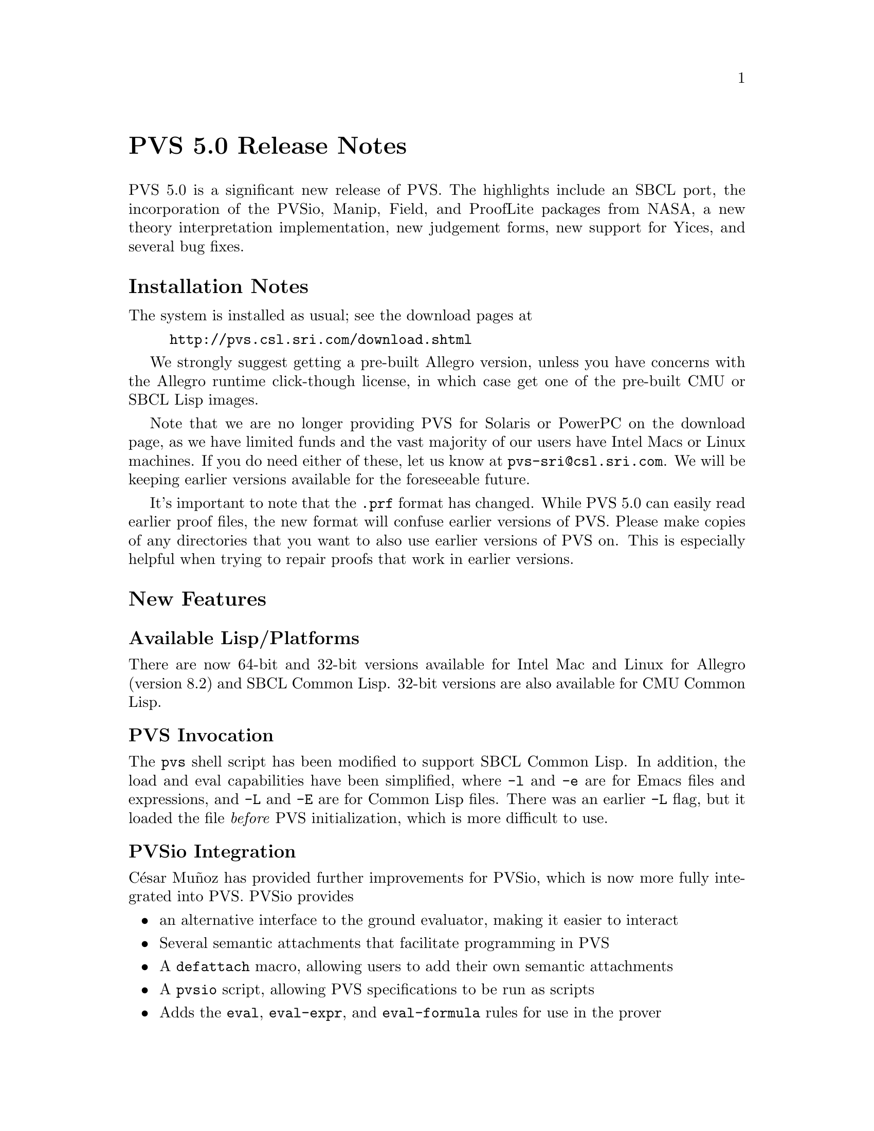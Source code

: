@node PVS 5.0 Release Notes
@unnumbered PVS 5.0 Release Notes

PVS 5.0 is a significant new release of PVS.  The highlights include an
SBCL port, the incorporation of the PVSio, Manip, Field, and ProofLite
packages from NASA, a new theory interpretation implementation, new
judgement forms, new support for Yices, and several bug fixes.

@ifnottex
@menu
* 5.0 Installation Notes::
* 5.0 New Features::
* 5.0 Incompatibilities::
@end menu
@end ifnottex

@node    5.0 Installation Notes
@section Installation Notes

The system is installed as usual; see the download pages at
@example
@url{http://pvs.csl.sri.com/download.shtml}
@end example
We strongly suggest getting a pre-built Allegro version, unless you have
concerns with the Allegro runtime click-though license, in which case get
one of the pre-built CMU or SBCL Lisp images.

Note that we are no longer providing PVS for Solaris or PowerPC on the
download page, as we have limited funds and the vast majority of our users
have Intel Macs or Linux machines.  If you do need either of these, let us
know at @email{pvs-sri@@csl.sri.com}.  We will be keeping earlier versions
available for the foreseeable future.

It's important to note that the @code{.prf} format has changed.  While PVS
5.0 can easily read earlier proof files, the new format will confuse
earlier versions of PVS.  Please make copies of any directories that you
want to also use earlier versions of PVS on.  This is especially helpful
when trying to repair proofs that work in earlier versions.

@node    5.0 New Features
@section New Features

@menu
* Available Lisp/Platforms::
* PVS Invocation::
* PVSio Integration::
* Manip and Field::
* ProofLite::
* Theory Interpretations::
* Expression Judgements::
* Yices Enhancements::
* PVS Libraries Speedbar::
@end menu

@node Available Lisp/Platforms
@subsection Available Lisp/Platforms
There are now 64-bit and 32-bit versions available for Intel Mac and Linux
for Allegro (version 8.2) and SBCL Common Lisp.  32-bit versions are also
available for CMU Common Lisp.

@node PVS Invocation
@subsection PVS Invocation
The @code{pvs} shell script has been modified to support SBCL Common Lisp.
In addition, the load and eval capabilities have been simplified, where
@code{-l} and @code{-e} are for Emacs files and expressions, and @code{-L}
and @code{-E} are for Common Lisp files.  There was an earlier @code{-L}
flag, but it loaded the file @emph{before} PVS initialization, which is
more difficult to use.

@node PVSio Integration
@subsection PVSio Integration
C@'esar Mu@~noz has provided further improvements for PVSio, which is now
more fully integrated into PVS.  PVSio provides
@itemize
@item
an alternative interface to the ground evaluator, making it easier to interact
@item
Several semantic attachments that facilitate programming in PVS
@item
A @code{defattach} macro, allowing users to add their own semantic attachments
@item
A @code{pvsio} script, allowing PVS specifications to be run as scripts
@item
Adds the @code{eval}, @code{eval-expr}, and @code{eval-formula} rules for
use in the prover
@end itemize
PVSio now starts up without the need for loading extra library files.  The
sematic attachments are pre-installed, and the supporting theories are in
the prelude.  For more details on how to use PVSio, see the manual in
@code{doc/PVSio-2.d.pdf}, (but ignore the installation instructions).

@node Manip and Field
@subsection Manip and Field
The NASA Manip and Field packages have similarly been integrated, and
improved by their authors.  The Manip package provides many features,
including Emacs extensions, many new proof strategies, and a pattern
matching facility that allows reference to subterms during proof.  For
more details, see @code{doc/manip-guide.pdf} (but ignore the install
instructions).

The Field package builds on Manip, and adds several prover commands making
it easier to reason about nonlinear formulas. See
@code{doc/extrategies.pdf} for details.

@node ProofLite
@subsection ProofLite
C@'esar Mu@~noz has also provided his ProofLite extension as part of PVS.
This allows proofs to be included directly in PVS specifications and run
from them, allowing for a literate programming style of specification.
See @code{doc/ProofLite-4.2.pdf} for details.

@node Theory Interpretations
@subsection Theory Interpretations
Theory interpretations have been significantly modified.  Previously a
theory declaration would generate a separate theory.  This caused all
kinds of problems, as it couldn't reference any declarations from the
referencing theory.  In some cases this could be handled by splitting
theories into pieces, but even this doesn't always work.

In the new treatment, theory declarations are simply expanded in place,
with the theory declaration id prepended to the included theory
declarations.  This solves the problem with declaration references, but
introduces new issues.  First, since the expanded theory declaration may
itself have theory declarations, names have been extended to include any
number of periods, e.g., @code{th1.th2.th3.d}.  In general, these are only
needed to disambiguate, and even then a suffix of the full name usually
suffices.

The @code{prettyprint-theory-instance} is no longer meaningful, simply use
@code{M-x prettyprint-expanded} to see the included declarations.

@node Expression Judgements
@subsection Expression Judgements
A new Judgement form is available.  This is still in the experimental
stage, but we welcome any feedback.  The judgement has the form of a
subtype judgement, but with a preceding @code{FORALL} that gives the types
of the variables, as well as making the parsing unambiguous.  Within the
forall, any expression is allowed.  For example,
@example
 judgement forall (x: real) = x*x has_type nnreal
 f: [nnreal -> real]
 foo: formula forall (y: real):
   f(f((y - 100) * (y - 100)) * f((y - 100) * (y - 100))) = 2
@end example
Without the judgement, @code{foo} generates 2 TCCs; with the judgement,
none are generated for @code{foo}, just the one for the judgement itself,
which is much simpler to understand.  Note that the judgement mechanism
has to be fast, and not itself generate proof obligations, so the matches
are purely syntactic.  Thus `(x - 1) * (-1 + x)` will still generate a
TCC.

@node Yices Enhancements
@subsection Yices Enhancements

There are improvements to the @code{yices} and @code{yices-with-rewrites}
rules.  Note that to use these commands you must install Yices from
@url{yices.csl.sri.com}, and make certain the directory containing the
@code{yices} executable is in your @code{PATH} environment variable before
invoking PVS.

@node PVS Libraries Speedbar
@subsection PVS Libraries Speedbar
A simple Emacs speedbar extension is now available.  This makes browsing
libraries easier, as it lists all directories on the
@code{PVS_LIBRARY_PATH} as well as the built-in libraries in the
PVS @code{lib} subdirectory.  This is invoked with @code{M-x
pvs-speedbar-browser}, and clicking on a given library shows the
specification files within; clicking on one of them brings it up in an
Emacs buffer.  In the future we plan to include declaration lists within
the speedbar display.

@node    5.0 Incompatibilities
@section Incompatibilities

The changes lead to some incompatibilities, primarily in the proofs.
This is due to a number of factors:
@itemize
@item
A bug was fixed in the @code{lift-if} rule that could potentially lead to
unsoundness.  The fix means that the rule is no longer as aggressive, so
proofs may need to be repaired.  This is especially true for proofs with
sequences of @code{lift-ifs}.
@item
Some bugs were fixed in which TCCs were missing.
@item
In general, judgement processing has been improved.  Though this is almost
always better for new proofs, it does tend to cause older proofs to fail,
because the proof trees differ.
@item
PVS 5.0 uses a new format for .prf files.  The reason for this is to
remove some information (such as the time the last run took) that causes
version control systems to think there is a change, making it difficult to
keep developments in sync.
@item
Any reliance on NASA libraries is obviously different now that the NASA
extensions are integrated into PVS.  In practice, this has been relatively
painless.
@item
In addition to adding theories from the NASA extensions, a number of
minor changes have been made to the prelude.  These can sometimes cause
difficulty as it may introduce ambiguities.  These are usually easily
resolved.
@end itemize

Most of the other incompatibilities are more obvious, and the proofs are
easily repaired.  If you have difficulties understanding why a proof has
failed, or want help fixing it, send it to PVS bugs
@email{pvs-bugs@@csl.sri.com}.
